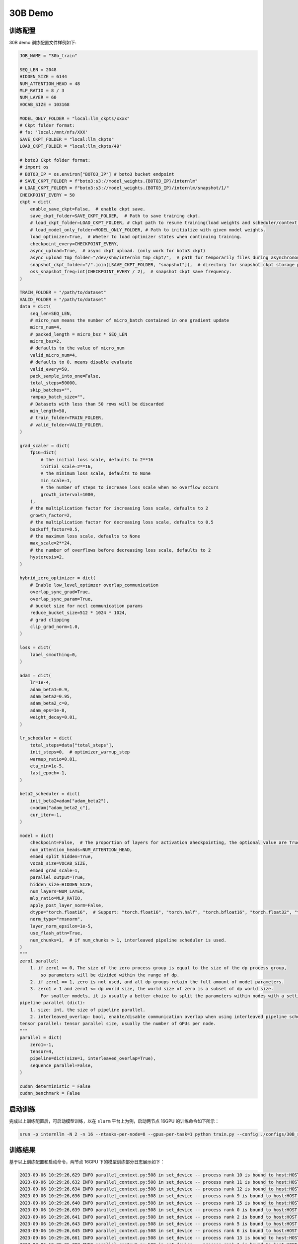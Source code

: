30B Demo
================

训练配置
----------------

30B demo 训练配置文件样例如下:

.. code-block:: python

    JOB_NAME = "30b_train"

    SEQ_LEN = 2048
    HIDDEN_SIZE = 6144
    NUM_ATTENTION_HEAD = 48
    MLP_RATIO = 8 / 3
    NUM_LAYER = 60
    VOCAB_SIZE = 103168

    MODEL_ONLY_FOLDER = "local:llm_ckpts/xxxx"
    # Ckpt folder format:
    # fs: 'local:/mnt/nfs/XXX'
    SAVE_CKPT_FOLDER = "local:llm_ckpts"
    LOAD_CKPT_FOLDER = "local:llm_ckpts/49"

    # boto3 Ckpt folder format:
    # import os
    # BOTO3_IP = os.environ["BOTO3_IP"] # boto3 bucket endpoint
    # SAVE_CKPT_FOLDER = f"boto3:s3://model_weights.{BOTO3_IP}/internlm"
    # LOAD_CKPT_FOLDER = f"boto3:s3://model_weights.{BOTO3_IP}/internlm/snapshot/1/"
    CHECKPOINT_EVERY = 50
    ckpt = dict(
        enable_save_ckpt=False,  # enable ckpt save.
        save_ckpt_folder=SAVE_CKPT_FOLDER,  # Path to save training ckpt.
        # load_ckpt_folder=LOAD_CKPT_FOLDER, # Ckpt path to resume training(load weights and scheduler/context states).
        # load_model_only_folder=MODEL_ONLY_FOLDER, # Path to initialize with given model weights.
        load_optimizer=True,  # Wheter to load optimizer states when continuing training.
        checkpoint_every=CHECKPOINT_EVERY,
        async_upload=True,  # async ckpt upload. (only work for boto3 ckpt)
        async_upload_tmp_folder="/dev/shm/internlm_tmp_ckpt/",  # path for temporarily files during asynchronous upload.
        snapshot_ckpt_folder="/".join([SAVE_CKPT_FOLDER, "snapshot"]),  # directory for snapshot ckpt storage path.
        oss_snapshot_freq=int(CHECKPOINT_EVERY / 2),  # snapshot ckpt save frequency.
    )

    TRAIN_FOLDER = "/path/to/dataset"
    VALID_FOLDER = "/path/to/dataset"
    data = dict(
        seq_len=SEQ_LEN,
        # micro_num means the number of micro_batch contained in one gradient update
        micro_num=4,
        # packed_length = micro_bsz * SEQ_LEN
        micro_bsz=2,
        # defaults to the value of micro_num
        valid_micro_num=4,
        # defaults to 0, means disable evaluate
        valid_every=50,
        pack_sample_into_one=False,
        total_steps=50000,
        skip_batches="",
        rampup_batch_size="",
        # Datasets with less than 50 rows will be discarded
        min_length=50,
        # train_folder=TRAIN_FOLDER,
        # valid_folder=VALID_FOLDER,
    )

    grad_scaler = dict(
        fp16=dict(
            # the initial loss scale, defaults to 2**16
            initial_scale=2**16,
            # the minimum loss scale, defaults to None
            min_scale=1,
            # the number of steps to increase loss scale when no overflow occurs
            growth_interval=1000,
        ),
        # the multiplication factor for increasing loss scale, defaults to 2
        growth_factor=2,
        # the multiplication factor for decreasing loss scale, defaults to 0.5
        backoff_factor=0.5,
        # the maximum loss scale, defaults to None
        max_scale=2**24,
        # the number of overflows before decreasing loss scale, defaults to 2
        hysteresis=2,
    )

    hybrid_zero_optimizer = dict(
        # Enable low_level_optimzer overlap_communication
        overlap_sync_grad=True,
        overlap_sync_param=True,
        # bucket size for nccl communication params
        reduce_bucket_size=512 * 1024 * 1024,
        # grad clipping
        clip_grad_norm=1.0,
    )

    loss = dict(
        label_smoothing=0,
    )

    adam = dict(
        lr=1e-4,
        adam_beta1=0.9,
        adam_beta2=0.95,
        adam_beta2_c=0,
        adam_eps=1e-8,
        weight_decay=0.01,
    )

    lr_scheduler = dict(
        total_steps=data["total_steps"],
        init_steps=0,  # optimizer_warmup_step
        warmup_ratio=0.01,
        eta_min=1e-5,
        last_epoch=-1,
    )

    beta2_scheduler = dict(
        init_beta2=adam["adam_beta2"],
        c=adam["adam_beta2_c"],
        cur_iter=-1,
    )

    model = dict(
        checkpoint=False,  # The proportion of layers for activation aheckpointing, the optional value are True/False/[0-1]
        num_attention_heads=NUM_ATTENTION_HEAD,
        embed_split_hidden=True,
        vocab_size=VOCAB_SIZE,
        embed_grad_scale=1,
        parallel_output=True,
        hidden_size=HIDDEN_SIZE,
        num_layers=NUM_LAYER,
        mlp_ratio=MLP_RATIO,
        apply_post_layer_norm=False,
        dtype="torch.float16",  # Support: "torch.float16", "torch.half", "torch.bfloat16", "torch.float32", "torch.tf32"
        norm_type="rmsnorm",
        layer_norm_epsilon=1e-5,
        use_flash_attn=True,
        num_chunks=1,  # if num_chunks > 1, interleaved pipeline scheduler is used.
    )
    """
    zero1 parallel:
        1. if zero1 <= 0, The size of the zero process group is equal to the size of the dp process group,
            so parameters will be divided within the range of dp.
        2. if zero1 == 1, zero is not used, and all dp groups retain the full amount of model parameters.
        3. zero1 > 1 and zero1 <= dp world size, the world size of zero is a subset of dp world size.
            For smaller models, it is usually a better choice to split the parameters within nodes with a setting <= 8.
    pipeline parallel (dict):
        1. size: int, the size of pipeline parallel.
        2. interleaved_overlap: bool, enable/disable communication overlap when using interleaved pipeline scheduler.
    tensor parallel: tensor parallel size, usually the number of GPUs per node.
    """
    parallel = dict(
        zero1=-1,
        tensor=4,
        pipeline=dict(size=1, interleaved_overlap=True),
        sequence_parallel=False,
    )

    cudnn_deterministic = False
    cudnn_benchmark = False


启动训练
----------------

完成以上训练配置后，可启动模型训练，以在 ``slurm`` 平台上为例，启动两节点 16GPU 的训练命令如下所示：

.. code-block:: bash

    srun -p internllm -N 2 -n 16 --ntasks-per-node=8 --gpus-per-task=1 python train.py --config ./configs/30B_sft.py

训练结果
----------------

基于以上训练配置和启动命令，两节点 16GPU 下的模型训练部分日志展示如下：

.. code-block:: bash

    2023-09-06 10:29:26,629 INFO parallel_context.py:508 in set_device -- process rank 10 is bound to host:HOST-10-140-66-20 device: 2
    2023-09-06 10:29:26,632 INFO parallel_context.py:508 in set_device -- process rank 11 is bound to host:HOST-10-140-66-20 device: 3
    2023-09-06 10:29:26,634 INFO parallel_context.py:508 in set_device -- process rank 12 is bound to host:HOST-10-140-66-20 device: 4
    2023-09-06 10:29:26,636 INFO parallel_context.py:508 in set_device -- process rank 9 is bound to host:HOST-10-140-66-20 device: 1
    2023-09-06 10:29:26,640 INFO parallel_context.py:508 in set_device -- process rank 15 is bound to host:HOST-10-140-66-20 device: 7
    2023-09-06 10:29:26,639 INFO parallel_context.py:508 in set_device -- process rank 0 is bound to host:HOST-10-140-66-9 device: 0
    2023-09-06 10:29:26,641 INFO parallel_context.py:508 in set_device -- process rank 2 is bound to host:HOST-10-140-66-9 device: 2
    2023-09-06 10:29:26,643 INFO parallel_context.py:508 in set_device -- process rank 5 is bound to host:HOST-10-140-66-9 device: 5
    2023-09-06 10:29:26,645 INFO parallel_context.py:508 in set_device -- process rank 6 is bound to host:HOST-10-140-66-9 device: 6
    2023-09-06 10:29:26,661 INFO parallel_context.py:508 in set_device -- process rank 13 is bound to host:HOST-10-140-66-20 device: 5
    2023-09-06 10:29:26,707 INFO parallel_context.py:508 in set_device -- process rank 1 is bound to host:HOST-10-140-66-9 device: 1
    2023-09-06 10:29:26,826 INFO parallel_context.py:508 in set_device -- process rank 4 is bound to host:HOST-10-140-66-9 device: 4
    2023-09-06 10:29:26,871 INFO parallel_context.py:508 in set_device -- process rank 7 is bound to host:HOST-10-140-66-9 device: 7
    2023-09-06 10:29:26,932 INFO parallel_context.py:508 in set_device -- process rank 3 is bound to host:HOST-10-140-66-9 device: 3
    2023-09-06 10:29:27,156 INFO parallel_context.py:508 in set_device -- process rank 14 is bound to host:HOST-10-140-66-20 device: 6
    2023-09-06 10:29:27,271 INFO parallel_context.py:508 in set_device -- process rank 8 is bound to host:HOST-10-140-66-20 device: 0
    2023-09-06 10:29:32,060 INFO launch.py:329 in launch -- Distributed environment is initialized, data parallel size: 4, pipeline parallel size: 1, tensor parallel size: 4
    2023-09-06 10:30:06,141 INFO hybrid_zero_optim.py:291 in _partition_param_list -- Number of elements on ranks: [1782007296, 1812307968, 1812307968, 1706469888], rank:0
    2023-09-06T10:30:38.216+08:00 INFO [training_internlm.py, line 413, in record_current_batch_training_metrics] - pid=15224 : tflops=40.00268401421643 step=0 loss=11.548227310180664 tgs (tokens/gpu/second)=227.37 lr=9.779754323328192e-05 loss_scale=65536.0 grad_norm={'0_default': 61.5836932112004} micro_num=4 num_consumed_tokens=65536 inf_nan_skip_batches=0 num_samples_in_batch=18 largest_length=2048 largest_batch=6 smallest_batch=3 adam_beta2=0.95 fwd_bwd_time=12.51 acc=0.0 perplexity=104121.5547 acc/en=0.0 acc/cn=0.0 acc/code=0.0 tokens/en=60571 tokens/cn=0 tokens/code=0 loss_from_metric=11.5533 loss/en=11.5533 loss/cn=nan loss/code=nan 
    2023-09-06T10:30:46.343+08:00 INFO [training_internlm.py, line 413, in record_current_batch_training_metrics] - pid=15224 : tflops=89.00005814543725 step=1 loss=6.05580997467041 tgs (tokens/gpu/second)=505.86 lr=9.140576474687264e-05 loss_scale=65536.0 grad_norm={'0_default': 27.397946290506887} micro_num=4 num_consumed_tokens=131072 inf_nan_skip_batches=0 num_samples_in_batch=19 largest_length=2048 largest_batch=6 smallest_batch=3 adam_beta2=0.95 fwd_bwd_time=7.91 acc=0.0885 perplexity=405.4076 acc/en=0.0885 acc/cn=0.0 acc/code=0.0 tokens/en=60265 tokens/cn=0 tokens/code=0 loss_from_metric=6.0049 loss/en=6.0049 loss/cn=nan loss/code=nan 
    2023-09-06T10:30:51.443+08:00 INFO [training_internlm.py, line 413, in record_current_batch_training_metrics] - pid=15224 : tflops=142.5138940898651 step=2 loss=5.054169654846191 tgs (tokens/gpu/second)=810.03 lr=8.14503363531613e-05 loss_scale=65536.0 grad_norm={'0_default': 10.438111430093606} micro_num=4 num_consumed_tokens=196608 inf_nan_skip_batches=0 num_samples_in_batch=17 largest_length=2048 largest_batch=5 smallest_batch=3 adam_beta2=0.95 fwd_bwd_time=4.87 acc=0.0715 perplexity=184.2986 acc/en=0.0715 acc/cn=0.0 acc/code=0.0 tokens/en=60244 tokens/cn=0 tokens/code=0 loss_from_metric=5.2166 loss/en=5.2166 loss/cn=nan loss/code=nan 
    2023-09-06T10:30:56.509+08:00 INFO [training_internlm.py, line 413, in record_current_batch_training_metrics] - pid=15224 : tflops=143.56131674769466 step=3 loss=4.662276268005371 tgs (tokens/gpu/second)=815.98 lr=6.890576474687264e-05 loss_scale=65536.0 grad_norm={'0_default': 9.15959986316653} micro_num=4 num_consumed_tokens=262144 inf_nan_skip_batches=0 num_samples_in_batch=17 largest_length=2048 largest_batch=5 smallest_batch=3 adam_beta2=0.95 fwd_bwd_time=4.83 acc=0.0775 perplexity=102.6568 acc/en=0.0775 acc/cn=0.0 acc/code=0.0 tokens/en=60328 tokens/cn=0 tokens/code=0 loss_from_metric=4.6314 loss/en=4.6314 loss/cn=nan loss/code=nan 
    2023-09-06T10:31:01.552+08:00 INFO [training_internlm.py, line 413, in record_current_batch_training_metrics] - pid=15224 : tflops=143.85087291011183 step=4 loss=4.020431041717529 tgs (tokens/gpu/second)=817.63 lr=5.500000000000001e-05 loss_scale=65536.0 grad_norm={'0_default': 6.873464794412589} micro_num=4 num_consumed_tokens=327680 inf_nan_skip_batches=0 num_samples_in_batch=22 largest_length=1893 largest_batch=8 smallest_batch=4 adam_beta2=0.95 fwd_bwd_time=4.82 acc=0.0701 perplexity=69.1167 acc/en=0.0701 acc/cn=0.0 acc/code=0.0 tokens/en=61028 tokens/cn=0 tokens/code=0 loss_from_metric=4.2358 loss/en=4.2358 loss/cn=nan loss/code=nan 
    2023-09-06T10:31:06.830+08:00 INFO [training_internlm.py, line 413, in record_current_batch_training_metrics] - pid=15224 : tflops=142.8966468353613 step=5 loss=3.733311891555786 tgs (tokens/gpu/second)=812.2 lr=4.109423525312737e-05 loss_scale=65536.0 grad_norm={'0_default': 5.811005102730085} micro_num=4 num_consumed_tokens=393216 inf_nan_skip_batches=0 num_samples_in_batch=13 largest_length=2048 largest_batch=4 smallest_batch=3 adam_beta2=0.95 fwd_bwd_time=4.85 acc=0.0688 perplexity=46.298 acc/en=0.0688 acc/cn=0.0 acc/code=0.0 tokens/en=61004 tokens/cn=0 tokens/code=0 loss_from_metric=3.8351 loss/en=3.8351 loss/cn=nan loss/code=nan